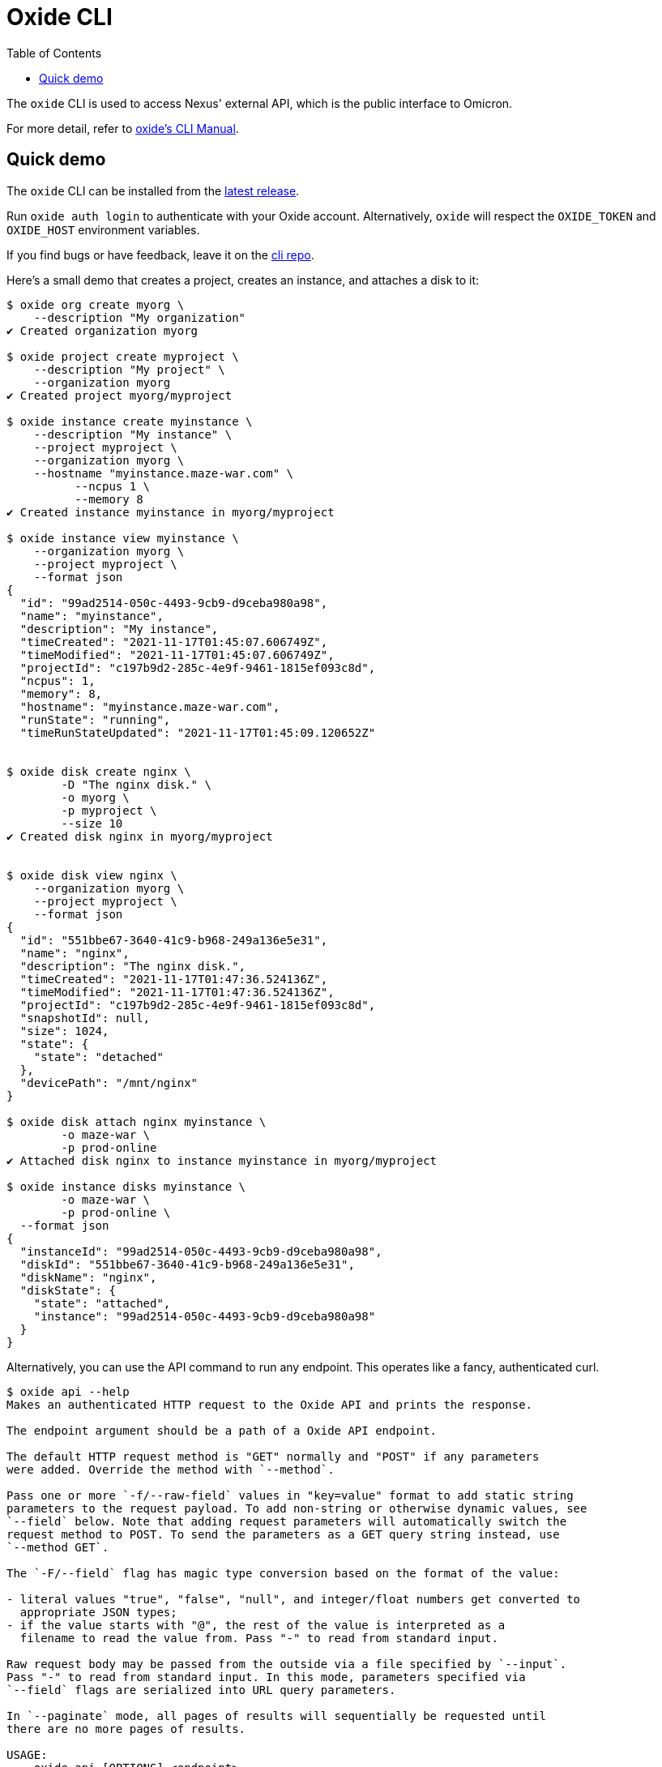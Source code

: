 :showtitle:
:toc: left
:icons: font

= Oxide CLI

The `oxide` CLI is used to access Nexus' external API, which is
the public interface to Omicron.

For more detail, refer to https://docs.oxide.computer/cli/manual[oxide's CLI Manual].

== Quick demo

The `oxide` CLI can be installed from the https://github.com/oxidecomputer/cli/releases[latest release].

Run `oxide auth login` to authenticate with your Oxide account. Alternatively,
`oxide` will respect the `OXIDE_TOKEN` and `OXIDE_HOST` environment variables.

If you find bugs or have feedback, leave it on the https://github.com/oxidecomputer/cli/issues[cli repo].

Here's a small demo that creates a project, creates an instance, and attaches a disk to it:

[source,text]
----
$ oxide org create myorg \
    --description "My organization"
✔ Created organization myorg

$ oxide project create myproject \
    --description "My project" \
    --organization myorg
✔ Created project myorg/myproject

$ oxide instance create myinstance \
    --description "My instance" \
    --project myproject \
    --organization myorg \
    --hostname "myinstance.maze-war.com" \
	  --ncpus 1 \
	  --memory 8
✔ Created instance myinstance in myorg/myproject

$ oxide instance view myinstance \
    --organization myorg \
    --project myproject \
    --format json
{
  "id": "99ad2514-050c-4493-9cb9-d9ceba980a98",
  "name": "myinstance",
  "description": "My instance",
  "timeCreated": "2021-11-17T01:45:07.606749Z",
  "timeModified": "2021-11-17T01:45:07.606749Z",
  "projectId": "c197b9d2-285c-4e9f-9461-1815ef093c8d",
  "ncpus": 1,
  "memory": 8,
  "hostname": "myinstance.maze-war.com",
  "runState": "running",
  "timeRunStateUpdated": "2021-11-17T01:45:09.120652Z"


$ oxide disk create nginx \
	-D "The nginx disk." \
	-o myorg \
	-p myproject \
	--size 10
✔ Created disk nginx in myorg/myproject


$ oxide disk view nginx \
    --organization myorg \
    --project myproject \
    --format json
{
  "id": "551bbe67-3640-41c9-b968-249a136e5e31",
  "name": "nginx",
  "description": "The nginx disk.",
  "timeCreated": "2021-11-17T01:47:36.524136Z",
  "timeModified": "2021-11-17T01:47:36.524136Z",
  "projectId": "c197b9d2-285c-4e9f-9461-1815ef093c8d",
  "snapshotId": null,
  "size": 1024,
  "state": {
    "state": "detached"
  },
  "devicePath": "/mnt/nginx"
}

$ oxide disk attach nginx myinstance \
	-o maze-war \
	-p prod-online
✔ Attached disk nginx to instance myinstance in myorg/myproject

$ oxide instance disks myinstance \
	-o maze-war \
	-p prod-online \
  --format json
{
  "instanceId": "99ad2514-050c-4493-9cb9-d9ceba980a98",
  "diskId": "551bbe67-3640-41c9-b968-249a136e5e31",
  "diskName": "nginx",
  "diskState": {
    "state": "attached",
    "instance": "99ad2514-050c-4493-9cb9-d9ceba980a98"
  }
}
----

Alternatively, you can use the API command to run any endpoint.
This operates like a fancy, authenticated curl.

[source,text]
----
$ oxide api --help
Makes an authenticated HTTP request to the Oxide API and prints the response.

The endpoint argument should be a path of a Oxide API endpoint.

The default HTTP request method is "GET" normally and "POST" if any parameters
were added. Override the method with `--method`.

Pass one or more `-f/--raw-field` values in "key=value" format to add static string
parameters to the request payload. To add non-string or otherwise dynamic values, see
`--field` below. Note that adding request parameters will automatically switch the
request method to POST. To send the parameters as a GET query string instead, use
`--method GET`.

The `-F/--field` flag has magic type conversion based on the format of the value:

- literal values "true", "false", "null", and integer/float numbers get converted to
  appropriate JSON types;
- if the value starts with "@", the rest of the value is interpreted as a
  filename to read the value from. Pass "-" to read from standard input.

Raw request body may be passed from the outside via a file specified by `--input`.
Pass "-" to read from standard input. In this mode, parameters specified via
`--field` flags are serialized into URL query parameters.

In `--paginate` mode, all pages of results will sequentially be requested until
there are no more pages of results.

USAGE:
    oxide api [OPTIONS] <endpoint>

ARGS:
    <endpoint>
            The endpoint to request

OPTIONS:
    -d, --debug
            Print debug info

            [env: DEBUG=]

    -f, --raw-field <RAW_FIELD>
            Add a string parameter in key=value format

    -F, --field <FIELD>
            Add a typed parameter in key=value format

    -h, --help
            Print help information

    -H, --header <HEADER>
            Add a HTTP request header in `key:value` format

    -i, --include
            Include HTTP response headers in the output

        --input <INPUT>
            The file to use as body for the HTTP request (use "-" to read from standard input)

            [default: ]

        --paginate
            Make additional HTTP requests to fetch all pages of results

    -X, --method <METHOD>
            The HTTP method for the request

$ oxide api /v1/me
{
  "id": "99ad2514-050c-4493-9cb9-d9ceba980a98"
}
----
